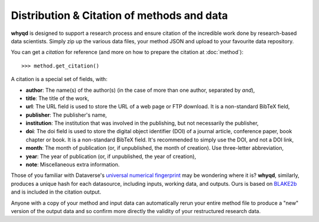 Distribution & Citation of methods and data
===========================================

**whyqd** is designed to support a research process and ensure citation of the incredible work done by research-based
data scientists. Simply zip up the various data files, your method JSON and upload to your favourite data repository.

You can get a `citation` for reference (and more on how to prepare the citation at :doc:`method`)::

    >>> method.get_citation()

A citation is a special set of fields, with:

* **author**: The name(s) of the author(s) (in the case of more than one author, separated by `and`),
* **title**: The title of the work,
* **url**: The URL field is used to store the URL of a web page or FTP download. It is a non-standard BibTeX field,
* **publisher**: The publisher's name,
* **institution**: The institution that was involved in the publishing, but not necessarily the publisher,
* **doi**: The doi field is used to store the digital object identifier (DOI) of a journal article, conference paper,
  book chapter or book. It is a non-standard BibTeX field. It's recommended to simply use the DOI, and not a DOI link,
* **month**: The month of publication (or, if unpublished, the month of creation). Use three-letter abbreviation,
* **year**: The year of publication (or, if unpublished, the year of creation),
* **note**: Miscellaneous extra information.

Those of you familiar with Dataverse's `universal numerical fingerprint <http://guides.dataverse.org/en/latest/developers/unf/index.html>`_
may be wondering where it is? **whyqd**, similarly, produces a unique hash for each datasource,
including inputs, working data, and outputs. Ours is based on `BLAKE2b <https://en.wikipedia.org/wiki/BLAKE_(hash_function)>`_
and is included in the citation output.

Anyone with a copy of your method and input data can automatically rerun your entire method file to produce a "new" 
version of the output data and so confirm more directly the validity of your restructured research data.





